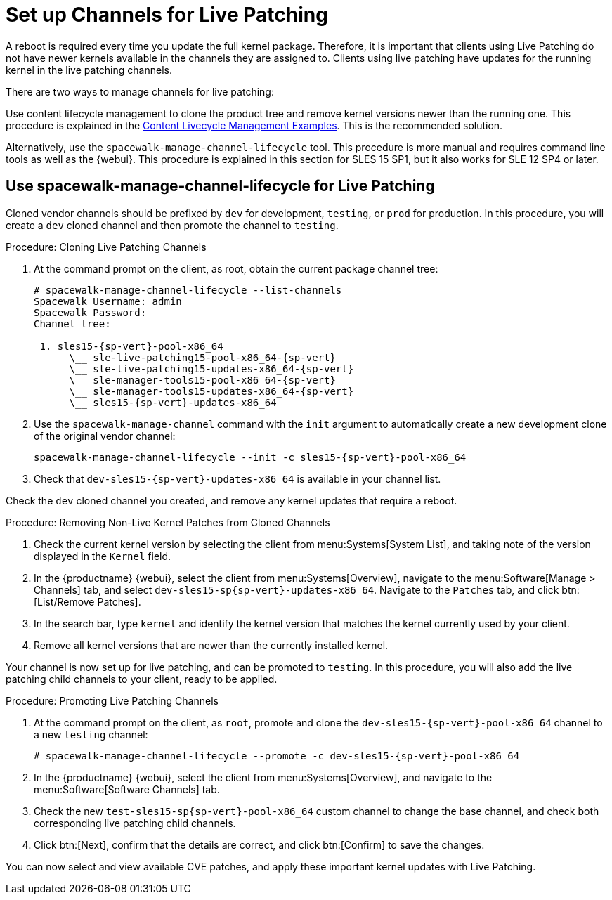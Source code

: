 [[live-patching-channel-setup]]
= Set up Channels for Live Patching

A reboot is required every time you update the full kernel package.
Therefore, it is important that clients using Live Patching do not have newer kernels available in the channels they are assigned to.
Clients using live patching have updates for the running kernel in the live patching channels.

There are two ways to manage channels for live patching:

Use content lifecycle management to clone the product tree and remove kernel versions newer than the running one.
This procedure is explained in the xref:content-lifecycle-examples.adoc#enhance-project-with-livepatching[Content Livecycle Management Examples].
This is the recommended solution.

Alternatively, use the `spacewalk-manage-channel-lifecycle` tool.
This procedure is more manual and requires command line tools as well as the {webui}.
This procedure is explained in this section for SLES{nbsp}15 SP1, but it also works for SLE{nbsp}12 SP4 or later.



== Use spacewalk-manage-channel-lifecycle for Live Patching

Cloned vendor channels should be prefixed by ``dev`` for development, ``testing``, or  ``prod`` for production.
In this procedure, you will create a ``dev`` cloned channel and then promote the channel to ``testing``.



.Procedure: Cloning Live Patching Channels

. At the command prompt on the client, as root, obtain the current package channel tree:
+

[subs=attributes]
----
# spacewalk-manage-channel-lifecycle --list-channels
Spacewalk Username: admin
Spacewalk Password:
Channel tree:

 1. sles15-{sp-vert}-pool-x86_64
      \__ sle-live-patching15-pool-x86_64-{sp-vert}
      \__ sle-live-patching15-updates-x86_64-{sp-vert}
      \__ sle-manager-tools15-pool-x86_64-{sp-vert}
      \__ sle-manager-tools15-updates-x86_64-{sp-vert}
      \__ sles15-{sp-vert}-updates-x86_64
----

. Use the [command]``spacewalk-manage-channel`` command with the [option]``init`` argument to automatically create a new development clone of the original vendor channel:
+
[subs=attributes]
----
spacewalk-manage-channel-lifecycle --init -c sles15-{sp-vert}-pool-x86_64
----
[subs=attributes]
. Check that [systemitem]``dev-sles15-{sp-vert}-updates-x86_64`` is available in your channel list.

Check the ``dev`` cloned channel you created, and remove any kernel updates that require a reboot.



.Procedure: Removing Non-Live Kernel Patches from Cloned Channels

. Check the current kernel version by selecting the client from menu:Systems[System List], and taking note of the version displayed in the [guimenu]``Kernel`` field.
. In the {productname} {webui}, select the client from menu:Systems[Overview], navigate to the menu:Software[Manage > Channels] tab, and select [systemitem]``dev-sles15-sp{sp-vert}-updates-x86_64``.
      Navigate to the [guimenu]``Patches`` tab, and click btn:[List/Remove Patches].
. In the search bar, type [systemitem]``kernel`` and identify the kernel version that matches the kernel currently used by your client.
. Remove all kernel versions that are newer than the currently installed kernel.

Your channel is now set up for live patching, and can be promoted to ``testing``.
In this procedure, you will also add the live patching child channels to your client, ready to be applied.

.Procedure: Promoting Live Patching Channels

. At the command prompt on the client, as `root`, promote and clone the `dev-sles15-{sp-vert}-pool-x86_64` channel to a new ``testing`` channel:
+
[subs=attributes]
----
# spacewalk-manage-channel-lifecycle --promote -c dev-sles15-{sp-vert}-pool-x86_64
----
. In the {productname} {webui}, select the client from menu:Systems[Overview], and navigate to the menu:Software[Software Channels] tab.
. Check the new [systemitem]``test-sles15-sp{sp-vert}-pool-x86_64`` custom channel to change the base channel, and check both corresponding live patching child channels.
. Click btn:[Next], confirm that the details are correct, and click btn:[Confirm] to  save the changes.

You can now select and view available CVE patches, and apply these important kernel updates with Live Patching.
